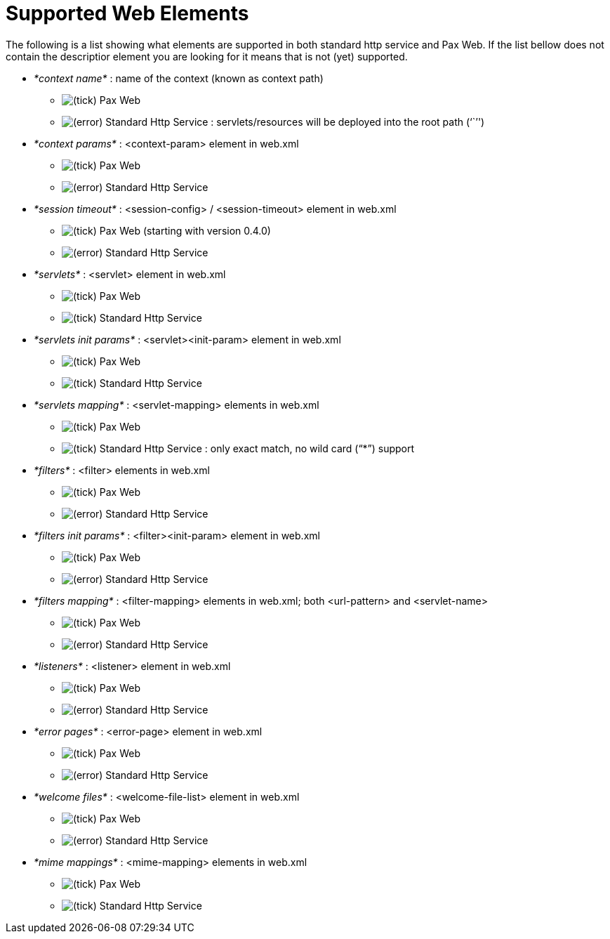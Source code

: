 Supported Web Elements
======================

The following is a list showing what elements are supported in both
standard http service and Pax Web. If the
list bellow does not contain the descriptior element you are looking for
it means that is not (yet) supported.

* _*context name*_ : name of the context (known as context path)
** image:icons/emoticons/check.png[(tick)] Pax Web
** image:icons/emoticons/error.png[(error)] Standard Http Service
: servlets/resources will be deployed into the root path (``'')
* _*context params*_ : <context-param> element in web.xml
** image:icons/emoticons/check.png[(tick)]
Pax Web
** image:icons/emoticons/error.png[(error)] Standard Http Service
* _*session timeout*_ : <session-config> / <session-timeout> element in
web.xml
** image:icons/emoticons/check.png[(tick)]
Pax Web (starting with version 0.4.0)
** image:icons/emoticons/error.png[(error)] Standard Http Service
* _*servlets*_ : <servlet> element in web.xml
** image:icons/emoticons/check.png[(tick)]
Pax Web
** image:icons/emoticons/check.png[(tick)] Standard Http Service
* _*servlets init params*_ : <servlet><init-param> element in web.xml
** image:icons/emoticons/check.png[(tick)]
Pax Web
** image:icons/emoticons/check.png[(tick)] Standard Http Service
* _*servlets mapping*_ : <servlet-mapping> elements in web.xml
** image:icons/emoticons/check.png[(tick)]
Pax Web
** image:icons/emoticons/check.png[(tick)] Standard Http Service
: only exact match, no wild card (``*'') support
* _*filters*_ : <filter> elements in web.xml
** image:icons/emoticons/check.png[(tick)]
Pax Web
** image:icons/emoticons/error.png[(error)] Standard Http Service
* _*filters init params*_ : <filter><init-param> element in web.xml
** image:icons/emoticons/check.png[(tick)]
Pax Web
** image:icons/emoticons/error.png[(error)] Standard Http Service
* _*filters mapping*_ : <filter-mapping> elements in web.xml; both
<url-pattern> and <servlet-name>
** image:icons/emoticons/check.png[(tick)]
Pax Web
** image:icons/emoticons/error.png[(error)] Standard Http Service
* _*listeners*_ : <listener> element in web.xml
** image:icons/emoticons/check.png[(tick)]
Pax Web
** image:icons/emoticons/error.png[(error)] Standard Http Service
* _*error pages*_ : <error-page> element in web.xml
** image:icons/emoticons/check.png[(tick)]
Pax Web
** image:icons/emoticons/error.png[(error)] Standard Http Service
* _*welcome files*_ : <welcome-file-list> element in web.xml
** image:icons/emoticons/check.png[(tick)]
Pax Web
** image:icons/emoticons/error.png[(error)] Standard Http Service
* _*mime mappings*_ : <mime-mapping> elements in web.xml
** image:icons/emoticons/check.png[(tick)]
Pax Web
** image:icons/emoticons/check.png[(tick)] Standard Http Service
